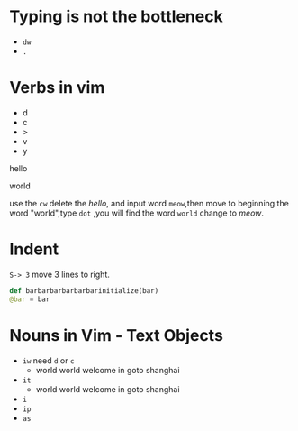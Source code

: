 * Typing is not the bottleneck
  
  - =dw=
  - =.=
    
* Verbs in vim 
  - d
  - c
  - >
  - v
  - y
    
  hello

  world
  
  use the =cw= delete the /hello/, and input word =meow=,then move to beginning the word
  "world",type =dot= ,you will find the word =world= change to /meow/.

* Indent 

  =S-> 3= move 3 lines to right.
#+BEGIN_SRC python
def barbarbarbarbarbarinitialize(bar)
@bar = bar
#+END_SRC

* Nouns in Vim - Text Objects
- =iw= need =d= or =c=
  + world world welcome in goto shanghai
- =it=
  + world world welcome in goto shanghai
- =i=
- =ip=
- =as=
  

